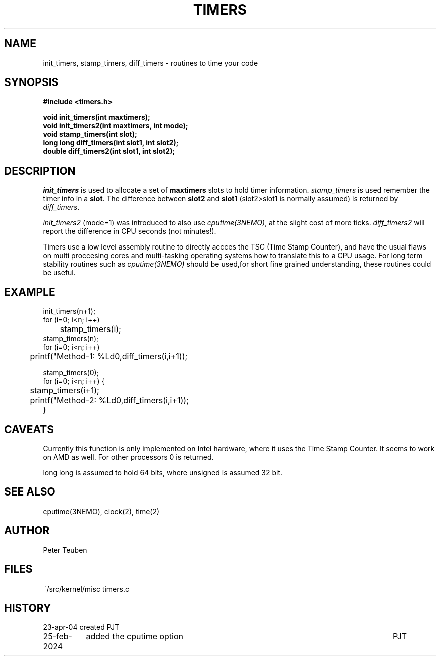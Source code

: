 .TH TIMERS 3NEMO "25 February 2024"

.SH "NAME"
init_timers, stamp_timers, diff_timers - routines to time your code

.SH "SYNOPSIS"
.nf
.B #include <timers.h>
.PP
.B void init_timers(int maxtimers);
.B void init_timers2(int maxtimers, int mode);
.B void stamp_timers(int slot);
.B long long diff_timers(int slot1, int slot2);
.B double diff_timers2(int slot1, int slot2);
.PP
.fi

.SH "DESCRIPTION"
\fIinit_timers\fP is used to allocate a set of \fBmaxtimers\fP slots to
hold timer information. \fIstamp_timers\fP is used remember
the timer info in a \fBslot\fP. The difference between
\fBslot2\fP and \fBslot1\fP (slot2>slot1 is normally assumed) is 
returned by \fIdiff_timers\fP.
.PP
\fIinit_timers2\fP (mode=1) was introduced to also use \fIcputime(3NEMO)\fP, at the slight cost
of more ticks.  \fIdiff_timers2\fP will report the difference in CPU seconds (not minutes!).
.PP
Timers use a low level assembly routine to directly accces the TSC (Time Stamp Counter),
and have the usual flaws on multi proccesing cores and multi-tasking operating systems
how to translate this to a CPU usage.  For long term stability routines such as
\fIcputime(3NEMO)\fP should be used,for short fine grained understanding, these routines
could be useful.

.SH "EXAMPLE"
.nf
    init_timers(n+1);
    for (i=0; i<n; i++)
	stamp_timers(i);
    stamp_timers(n);
    for (i=0; i<n; i++)
	printf("Method-1: %Ld\n",diff_timers(i,i+1));

    stamp_timers(0);
    for (i=0; i<n; i++) {
	stamp_timers(i+1);
	printf("Method-2: %Ld\n",diff_timers(i,i+1));
    }

.fi

.SH "CAVEATS"
Currently this function is only implemented on Intel hardware, where it
uses the Time Stamp Counter. It seems to work on AMD as well.
For other processors 0 is returned.
.PP
long long is assumed to hold 64 bits, where unsigned is assumed 32 bit.

.SH "SEE ALSO"
cputime(3NEMO), clock(2), time(2)

.SH "AUTHOR"
Peter Teuben

.SH "FILES"
.nf
.ta +1.5i
~/src/kernel/misc  	timers.c
.fi
.SH "HISTORY"
.nf
.ta +1.5i +5.5i
23-apr-04	created		PJT
25-feb-2024	added the cputime option	PJT
.fi
